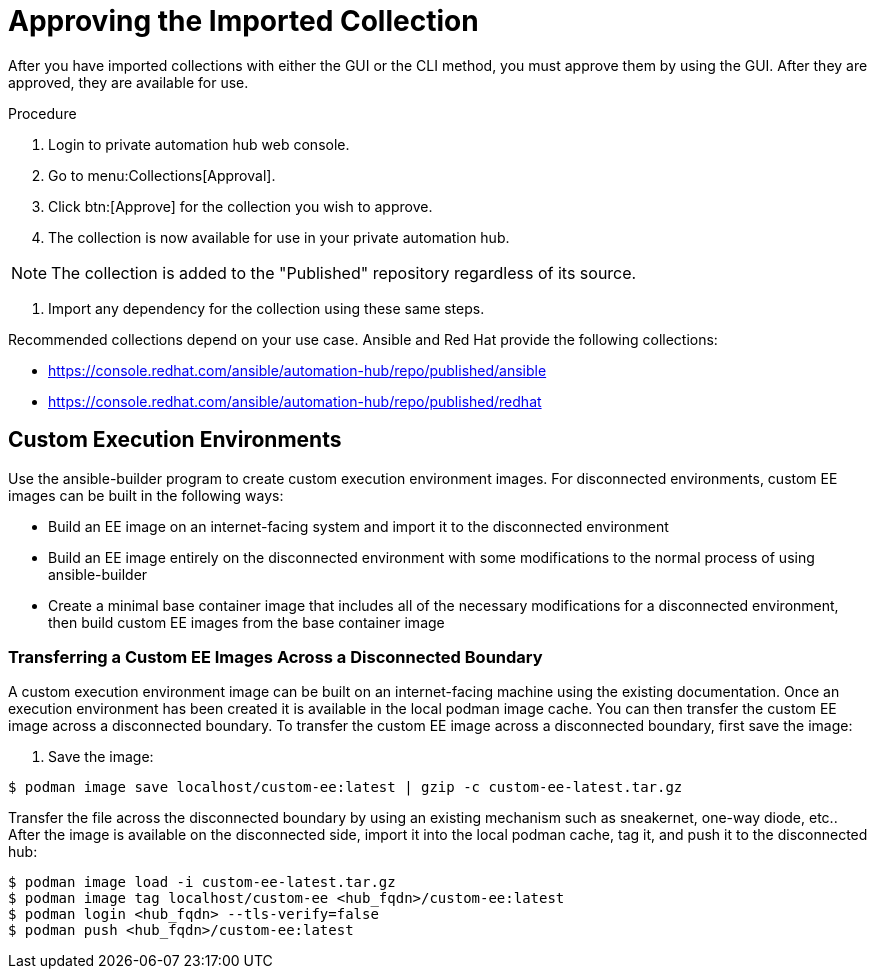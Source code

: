 [id="approving-the-imported-collection_{context}"]

= Approving the Imported Collection


After you have imported collections with either the GUI or the CLI method, you must approve them by using the GUI. After they are approved, they are available for use.

.Procedure

. Login to private automation hub web console.

. Go to menu:Collections[Approval].

. Click btn:[Approve] for the collection you wish to approve.

. The collection is now available for use in your private automation hub.

NOTE: The collection is added to the "Published" repository regardless of its source.

. Import any dependency for the collection using these same steps.

Recommended collections depend on your use case. Ansible and Red Hat provide the following collections:

* https://console.redhat.com/ansible/automation-hub/repo/published/ansible
* https://console.redhat.com/ansible/automation-hub/repo/published/redhat

== Custom Execution Environments

Use the ansible-builder program to create custom execution environment images. For disconnected environments, custom EE images can be built in the following ways:

* Build an EE image on an internet-facing system and import it to the
disconnected environment
* Build an EE image entirely on the disconnected environment with some modifications to the normal process of using ansible-builder
* Create a minimal base container image that includes all of the necessary modifications for a disconnected environment, then build custom EE images from the base container image

=== Transferring a Custom EE Images Across a Disconnected Boundary

A custom execution environment image can be built on an internet-facing machine using the existing documentation.  Once an execution environment has been created it is available in the local podman image cache. You can then transfer the custom EE image across a disconnected boundary. To transfer the custom EE image across a disconnected boundary, first save the image:

. Save the image:
----
$ podman image save localhost/custom-ee:latest | gzip -c custom-ee-latest.tar.gz
----

Transfer the file across the disconnected boundary by using an existing mechanism such as sneakernet, one-way diode, etc..  After the image is available on the disconnected side, import it into the local podman cache, tag it, and push it to the disconnected hub:

----
$ podman image load -i custom-ee-latest.tar.gz
$ podman image tag localhost/custom-ee <hub_fqdn>/custom-ee:latest
$ podman login <hub_fqdn> --tls-verify=false
$ podman push <hub_fqdn>/custom-ee:latest
----
